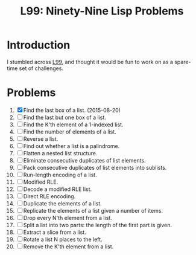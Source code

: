 #+TITLE: L99: Ninety-Nine Lisp Problems

* Introduction

  I stumbled across [[http://www.ic.unicamp.br/~meidanis/courses/mc336/2006s2/funcional/L-99_Ninety-Nine_Lisp_Problems.html][L99]], and thought it would be fun to work on
  as a spare-time set of challenges.

* Problems

  1) [X] Find the last box of a list. (2015-08-20)
  2) [ ] Find the last but one box of a list.
  3) [ ] Find the K'th element of a 1-indexed list.
  4) [ ] Find the number of elements of a list.
  5) [ ] Reverse a list.
  6) [ ] Find out whether a list is a palindrome.
  7) [ ] Flatten a nested list structure.
  8) [ ] Eliminate consecutive duplicates of list elements.
  9) [ ] Pack consecutive duplicates of list elements into sublists.
  10) [ ] Run-length encoding of a list.
  11) [ ] Modified RLE.
  12) [ ] Decode a modified RLE list.
  13) [ ] Direct RLE encoding.
  14) [ ] Duplicate the elements of a list.
  15) [ ] Replicate the elements of a list given a number of items.
  16) [ ] Drop every N'th element from a list.
  17) [ ] Split a list into two parts: the length of the first part is given.
  18) [ ] Extract a slice from a list.
  19) [ ] Rotate a list N places to the left.
  20) [ ] Remove the K'th element from a list.

